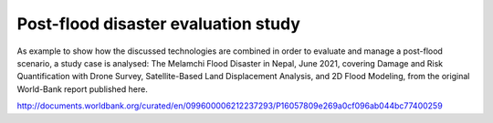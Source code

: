 Post-flood disaster evaluation study
------------------------------------
As example to show how the discussed technologies are combined in order to evaluate and manage a post-flood scenario, a study case is analysed:
The Melamchi Flood Disaster in Nepal, June 2021, covering Damage and Risk Quantification with Drone Survey, Satellite-Based Land Displacement Analysis, and 2D Flood Modeling, from the original World-Bank report published here.

.. image:: Melamchi_Post-Flood.png
  :width: 600
  :alt: Melamchi.
  
  
http://documents.worldbank.org/curated/en/099600006212237293/P16057809e269a0cf096ab044bc77400259

